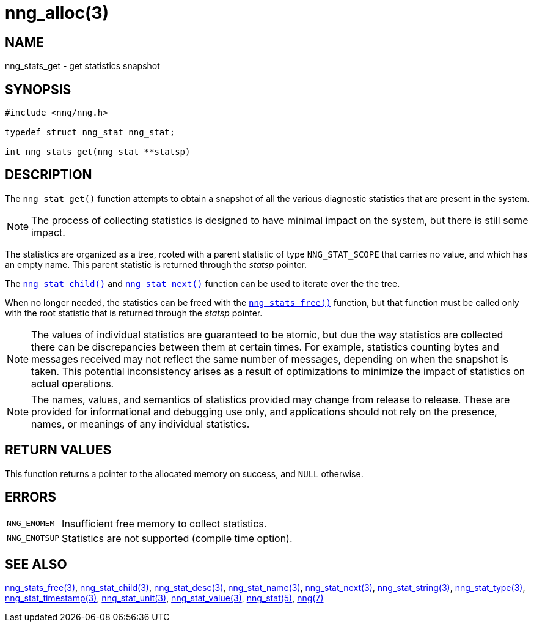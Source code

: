 = nng_alloc(3)
//
// Copyright 2018 Staysail Systems, Inc. <info@staysail.tech>
// Copyright 2018 Capitar IT Group BV <info@capitar.com>
//
// This document is supplied under the terms of the MIT License, a
// copy of which should be located in the distribution where this
// file was obtained (LICENSE.txt).  A copy of the license may also be
// found online at https://opensource.org/licenses/MIT.
//

== NAME

nng_stats_get - get statistics snapshot

== SYNOPSIS

[source, c]
----
#include <nng/nng.h>

typedef struct nng_stat nng_stat;

int nng_stats_get(nng_stat **statsp)
----

== DESCRIPTION

The `nng_stat_get()` function attempts to obtain a snapshot of all the
various diagnostic statistics that are present in the system.

NOTE: The process of collecting statistics is designed to have minimal
impact on the system, but there is still some impact.

The statistics are organized as a tree, rooted with a parent
statistic of type `NNG_STAT_SCOPE` that carries no value, and which
has an empty name.
This parent statistic is returned through the _statsp_ pointer.

The `<<nng_stat_child.3#,nng_stat_child()>>` and
`<<nng_stat_next.3#,nng_stat_next()>>` function can be used to
iterate over the the tree.

When no longer needed, the statistics can be freed with the
`<<nng_stats_free.3#,nng_stats_free()>>` function, but that
function must be called only with the root statistic that is returned
through the _statsp_ pointer.

NOTE: The values of individual statistics are guaranteed to be atomic,
but due the way statistics are collected there can be discrepancies between them at certain times.
For example, statistics counting bytes and messages received may not
reflect the same number of messages, depending on when the snapshot is taken.
This potential inconsistency arises as a result of optimizations to minimize
the impact of statistics on actual operations.

NOTE: The names, values, and semantics of statistics provided may change
from release to release.
These are provided for informational and debugging use only, and applications
should not rely on the presence, names, or meanings of any individual statistics.

== RETURN VALUES

This function returns a pointer to the allocated memory on success,
and `NULL` otherwise.

== ERRORS

[horizontal]
`NNG_ENOMEM`:: Insufficient free memory to collect statistics.
`NNG_ENOTSUP`:: Statistics are not supported (compile time option).

== SEE ALSO

[.text-left]
<<nng_stats_free.3#,nng_stats_free(3)>>,
<<nng_stat_child.3#,nng_stat_child(3)>>,
<<nng_stat_desc.3#,nng_stat_desc(3)>>,
<<nng_stat_name.3#,nng_stat_name(3)>>,
<<nng_stat_next.3#,nng_stat_next(3)>>,
<<nng_stat_string.3#,nng_stat_string(3)>>,
<<nng_stat_type.3#,nng_stat_type(3)>>,
<<nng_stat_timestamp.3#,nng_stat_timestamp(3)>>,
<<nng_stat_unit.3#,nng_stat_unit(3)>>,
<<nng_stat_value.3#,nng_stat_value(3)>>,
<<nng_stat.5#,nng_stat(5)>>,
<<nng.7#,nng(7)>>
